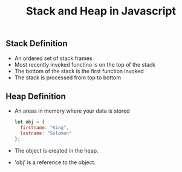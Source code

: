 #+TITLE: Stack and Heap in Javascript 

** Stack Definition 
  + An ordered set of stack frames 
  + Most recently invoked functino is on the top of the stack 
  + The bottom of the stack is the first function invoked
  + The stack is processed from top to bottom

** Heap Definition 
  + An areas in memory where your data is stored
      #+BEGIN_SRC javascript
      let obj = {
        firstname: "King",
        lastname: "Solomon"
      };
      #+END_SRC
  + The object is created in the heap.
  + 'obj' is a reference to the object.
